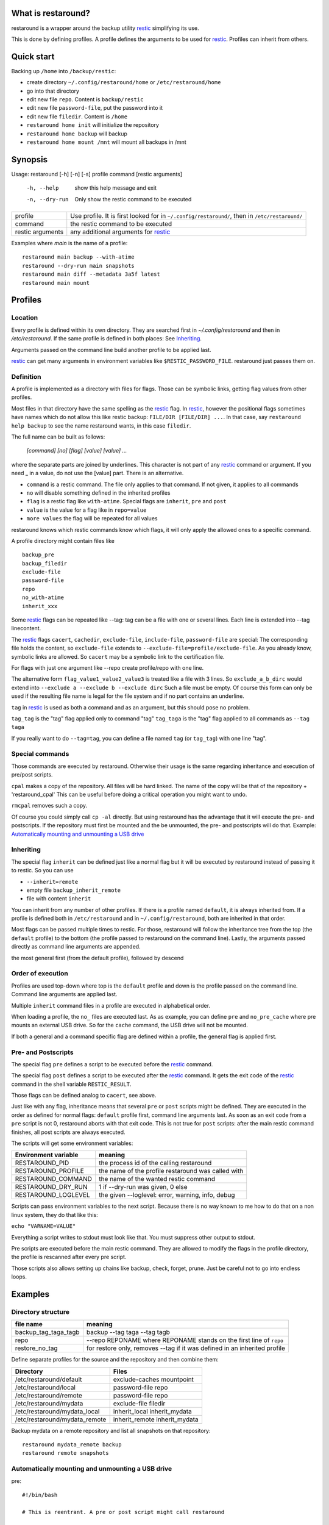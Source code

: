What is restaround?
===================

restaround is a wrapper around the backup utility restic_ simplifying its use.

This is done by defining profiles. A profile defines the arguments to be used for restic_.
Profiles can inherit from others.

Quick start
===========

Backing up ``/home`` into ``/backup/restic``:

- create directory ``~/.config/restaround/home`` or ``/etc/restaround/home``
- go into that directory
- edit new file ``repo``. Content is ``backup/restic``
- edit new file ``password-file``, put the password into it
- edit new file ``filedir``. Content is ``/home``
- ``restaround home init`` will initialize the repository
- ``restaround home backup`` will backup
- ``restaround home mount /mnt`` will mount all backups in /mnt


Synopsis
========

Usage: restaround [-h] [-n] [-s] profile command [restic arguments]

  -h, --help      show this help message and exit

  -n, --dry-run   Only show the restic command to be executed


========================== ==============================================================================================
profile                    Use profile. It is first looked for in ``~/.config/restaround/``, then in ``/etc/restaround/``
-------------------------- ----------------------------------------------------------------------------------------------
command                    the restic command to be executed
-------------------------- ----------------------------------------------------------------------------------------------
restic arguments           any additional arguments for restic_
========================== ==============================================================================================



Examples where `main` is the name of a profile:

::

  restaround main backup --with-atime
  restaround --dry-run main snapshots
  restaround main diff --metadata 3a5f latest
  restaround main mount


Profiles
========

Location
--------

Every profile is defined within its own directory. They are searched first
in `~/.config/restaround` and then in `/etc/restaround`. If the same profile
is defined in both places: See Inheriting_.

Arguments passed on the command line build another profile to be applied last.

restic_ can get many arguments in environment variables like ``$RESTIC_PASSWORD_FILE``.
restaround just passes them on.


Definition
----------
A profile is implemented as a directory with files for flags. Those can be
symbolic links, getting flag values from other profiles.

Most files in that directory have the same spelling as the restic_ flag.
In restic_, however the positional flags sometimes have names which do not allow
this like restic backup: ``FILE/DIR [FILE/DIR] ...``.
In that case, say ``restaround help backup`` to see the name restaround wants, in this case ``filedir``.

The full name can be built as follows:

  `[command] [no] [flag] [value] [value] ...`

where the separate parts are joined by underlines. This character is not part
of any restic_ command or argument. If you need _ in a value, do not use
the [value] part. There is an alternative.

- ``command`` is a restic command. The file only applies to that command. If not given, it applies to all commands
- ``no`` will disable something defined in the inherited profiles
- ``flag`` is a restic flag like ``with-atime``. Special flags are ``inherit``, ``pre`` and ``post``
- ``value`` is the value for a flag like in ``repo=value``
- ``more values`` the flag will be repeated for all values

restaround knows which restic commands know which flags, it will only
apply the allowed ones to a specific command.

A profile directory might contain files like

::

  backup_pre
  backup_filedir
  exclude-file
  password-file
  repo
  no_with-atime
  inherit_xxx

Some restic_ flags can be repeated like --tag:
tag can be a file with one or several lines. Each line is extended into --tag linecontent.

The restic_ flags ``cacert``, ``cachedir``, ``exclude-file``, ``include-file``, ``password-file`` are special:
The corresponding file holds the content, so ``exclude-file`` extends to ``--exclude-file=profile/exclude-file``.
As you already know, symbolic links are allowed. So ``cacert`` may be a symbolic link to the certification file.

For flags with just one argument like --repo create profile/repo with one line.

The alternative form ``flag_value1_value2_value3`` is treated like a file with 3 lines.
So ``exclude_a_b_dirc`` would extend into ``--exclude a --exclude b --exclude dirc``
Such a file must be empty. Of course this form can only be used if the resulting file name
is legal for the file system and if no part contains an underline.

``tag`` in restic_ is used as both a command and as an argument, but this should pose no problem.

``tag_tag`` is the "tag" flag applied only to command "tag"
``tag_taga``  is the "tag" flag applied to all commands as ``--tag taga``

If you really want to do ``--tag=tag``, you can define a file named ``tag`` (or ``tag_tag``) with
one line "tag".



Special commands
----------------

Those commands are executed by restaround. Otherwise their usage is the same
regarding inheritance and execution of pre/post scripts.

``cpal`` makes a copy of the repository. All files will be hard linked.
The name of the copy will be that of the repository + 'restaround_cpal'
This can be useful before doing a critical operation you might want to undo.

``rmcpal`` removes such a copy.

Of course you could simply call ``cp -al`` directly. But using restaround has the
advantage that it will execute the pre- and postscripts. If the repository must
first be mounted and the be unmounted, the pre- and postscripts will do that.
Example: `Automatically mounting and unmounting a USB drive`_


Inheriting
----------

The special flag ``inherit`` can be defined just like a normal flag but
it will be executed by restaround instead of passing it to restic. So you can use

- ``--inherit=remote``
- empty file ``backup_inherit_remote``
- file with content ``inherit``

You can inherit from any number of other profiles.
If there is a profile named ``default``, it is always inherited from.
If a profile is defined both in ``/etc/restaround`` and in ``~/.config/restaround``,
both are inherited in that order.

Most flags can be passed multiple times to restic. For those, restaround will follow
the inheritance tree from the top (the ``default`` profile) to the bottom (the profile
passed to restaround on the command line). Lastly, the arguments passed directly as
command line arguments are appended.

the most general first (from the default profile), followed by descend



Order of execution
------------------

Profiles are used top-down where top is the ``default`` profile and down is
the profile passed on the command line. Command line arguments are applied last.

Multiple ``inherit`` command files in a profile are executed in alphabetical order.

When loading a profile, the ``no_`` files are executed last. As as example, you can
define ``pre`` and ``no_pre_cache`` where pre mounts an external USB drive. So for
the ``cache`` command, the USB drive will not be mounted.

If both a general and a command specific flag are defined within a profile, the
general flag is applied first.


Pre- and Postscripts
--------------------

The special flag ``pre`` defines a script to be executed before the restic_ command.

The special flag ``post`` defines a script to be executed after the restic_ command. It
gets the exit code of the restic_ command in the shell variable ``RESTIC_RESULT``.

Those flags can be defined analog to ``cacert``, see above.

Just like with any flag, inheritance means that several ``pre`` or ``post`` scripts might be
defined. They are executed in the order as defined for normal flags: ``default``
profile first, command line arguments last. As soon as an exit code from a ``pre`` script
is not 0, restaround aborts with that exit code. This is not true for ``post`` scripts:
after the main restic command finishes, all post scripts are always executed.

The scripts will get some environment variables:

=========================  ==============================================================
Environment variable       meaning
=========================  ==============================================================
RESTAROUND_PID             the process id of the calling restaround
RESTAROUND_PROFILE         the name of the profile restaround was called with
RESTAROUND_COMMAND         the name of the wanted restic command
RESTAROUND_DRY_RUN         1 if --dry-run was given, 0 else
RESTAROUND_LOGLEVEL        the given --loglevel: error, warning, info, debug
=========================  ==============================================================

Scripts can pass environment variables to the next script. Because there is no
way known to me how to do that on a non linux system, they do that like this:

``echo "VARNAME=VALUE"``

Everything a script writes to stdout must look like that. You must suppress other
output to stdout.

Pre scripts are executed before the main restic command. They are allowed to
modify  the flags in the profile directory, the profile is rescanned after
every pre script.

Those scripts also allows setting up chains like backup, check, forget, prune.
Just be careful not to go into endless loops.



Examples
========

Directory structure
-------------------

=========================  ==============================================================
file name                  meaning
=========================  ==============================================================
backup_tag_taga_tagb       backup --tag taga --tag tagb
repo                       --repo REPONAME where REPONAME stands on the first line of ``repo``
restore_no_tag             for restore only, removes --tag if it was defined in an inherited profile
=========================  ==============================================================


Define separate profiles for the source and the repository and then combine them:

=============================== =========================================================
Directory                       Files
=============================== =========================================================
/etc/restaround/default         exclude-caches mountpoint
/etc/restaround/local           password-file repo
/etc/restaround/remote          password-file repo
/etc/restaround/mydata          exclude-file filedir
/etc/restaround/mydata_local    inherit_local inherit_mydata
/etc/restaround/mydata_remote   inherit_remote inherit_mydata
=============================== =========================================================


Backup mydata on a remote repository and list all snapshots on that repository:

::

  restaround mydata_remote backup
  restaround remote snapshots


Automatically mounting and unmounting a USB drive
-------------------------------------------------
pre:

::

  #!/bin/bash

  # This is reentrant. A pre or post script might call restaround

  mount | fgrep 'on /backdisk3 ' >/dev/null
  if test $? -eq 0
  then
        echo DISK3_WAS_MOUNTED_BY=0
  else
        mount /backdisk3 >/dev/null
        if test x${DISK3_WAS_MOUNTED_BY} == x
        then
                echo DISK3_WAS_MOUNTED_BY=$RESTAROUND_PID
                # else somebody else may have unmounted
        fi
  fi


post:

::

  #!/bin/bash

  # only umount if we are called by the restaround instance which mounted

  test $DISK3_WAS_MOUNTED_BY -eq $RESTAROUND_PID && umount /backdisk3


Show diff after backup
----------------------
This expects at least two snaphots in the repository. Better would be to
check whether $snap2 really holds exactly 2 values.

backup_post:

::

  #!/bin/bash

  snap2=$(restaround --loglevel error "$RESTAROUND_PROFILE" snapshots --json | jq -r '.[-2:][].id')

  restaround "$RESTAROUND_PROFILE" diff $snap2 >&2


Windows
=======

- ``cpal`` and ``rmcpal`` are not supported.
- pre and post scripts must have the ending ``.bat``
- all example scripts in the documentation are only for Linux. You are on your own for Windows.


Installation
============

Get it from https://pypi.org/project/restaround/

You can do

pip3 install restaround

If you want bash command line argument completion, put this into your .bashrc:
  ``eval "$(register-python-argcomplete restaround)"``

or see https://argcomplete.readthedocs.io/en/latest/
You may have to install a python package. On Debian, it would be ``python3-argcomplete``.

If you want to use ``restaround selftest``, please install pytest, see https://docs.pytest.org:
  ``pip install -U pytest``

For parallel test execution see the comment in the source: search for run_pytest.


TODO
====
- maybe lockrepo and unlockrepo: https://forum.restic.net/t/is-it-possible-to-decrypt-restic-files-from-the-command-line/2363/7
- maybe restaround --ionice, also as profile/ionice_c3

.. _restic: https://restic.net


